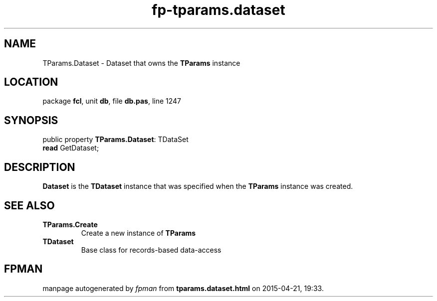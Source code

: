 .\" file autogenerated by fpman
.TH "fp-tparams.dataset" 3 "2014-03-14" "fpman" "Free Pascal Programmer's Manual"
.SH NAME
TParams.Dataset - Dataset that owns the \fBTParams\fR instance
.SH LOCATION
package \fBfcl\fR, unit \fBdb\fR, file \fBdb.pas\fR, line 1247
.SH SYNOPSIS
public property \fBTParams.Dataset\fR: TDataSet
  \fBread\fR GetDataset;
.SH DESCRIPTION
\fBDataset\fR is the \fBTDataset\fR instance that was specified when the \fBTParams\fR instance was created.


.SH SEE ALSO
.TP
.B TParams.Create
Create a new instance of \fBTParams\fR 
.TP
.B TDataset
Base class for records-based data-access

.SH FPMAN
manpage autogenerated by \fIfpman\fR from \fBtparams.dataset.html\fR on 2015-04-21, 19:33.

